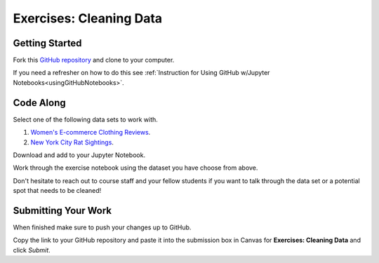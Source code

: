 Exercises: Cleaning Data
========================

Getting Started
---------------

Fork this `GitHub repository <https://github.com/launchcodeeducation/cleaning-data/blob/main/Cleaning%20Data%20Exercises.ipynb>`__ and clone to your computer. 

If you need a refresher on how to do this see :ref:`Instruction for Using GitHub w/Jupyter Notebooks<usingGitHubNotebooks>`.

Code Along
----------

Select one of the following data sets to work with.

#. `Women's E-commerce Clothing Reviews <https://www.kaggle.com/nicapotato/womens-ecommerce-clothing-reviews>`__.
#. `New York City Rat Sightings <https://www.kaggle.com/new-york-city/nyc-rat-sightings>`__.

Download and add to your Jupyter Notebook.

Work through the exercise notebook using the dataset you have choose from above.

Don't hesitate to reach out to course staff and your fellow students if you want to talk through the data set or a potential spot that needs to be cleaned!

Submitting Your Work
--------------------

When finished make sure to push your changes up to GitHub. 

Copy the link to your GitHub repository and paste it into the submission box in Canvas for **Exercises: Cleaning Data** and click *Submit*.
